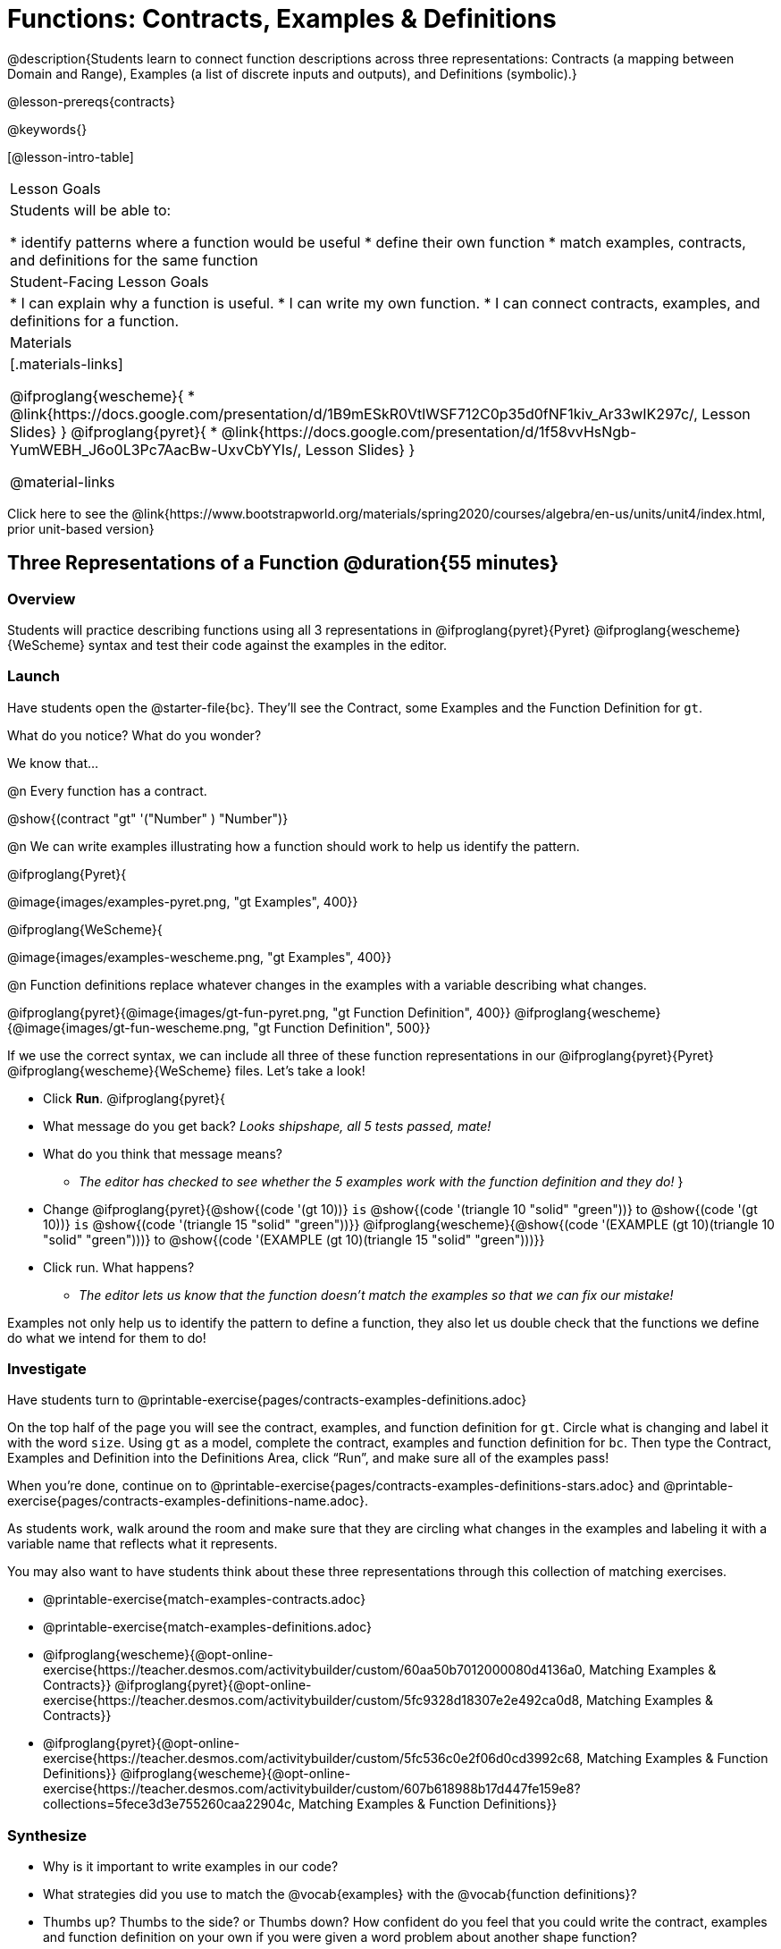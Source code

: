 = Functions: Contracts, Examples & Definitions

@description{Students learn to connect function descriptions across three representations: Contracts (a mapping between Domain and Range), Examples (a list of discrete inputs and outputs), and Definitions (symbolic).}

@lesson-prereqs{contracts}

@keywords{}

[@lesson-intro-table]
|===

| Lesson Goals
| Students will be able to:

* identify patterns where a function would be useful
* define their own function
* match examples, contracts, and definitions for the same function

| Student-Facing Lesson Goals
|
* I can explain why a function is useful.
* I can write my own function.
* I can connect contracts, examples, and definitions for a function.

| Materials
|[.materials-links]

@ifproglang{wescheme}{
* @link{https://docs.google.com/presentation/d/1B9mESkR0VtlWSF712C0p35d0fNF1kiv_Ar33wIK297c/, Lesson Slides}
}
@ifproglang{pyret}{
* @link{https://docs.google.com/presentation/d/1f58vvHsNgb-YumWEBH_J6o0L3Pc7AacBw-UxvCbYYIs/, Lesson Slides}
}

@material-links

|===

[.old-materials]
Click here to see the @link{https://www.bootstrapworld.org/materials/spring2020/courses/algebra/en-us/units/unit4/index.html, prior unit-based version}

== Three Representations of a Function @duration{55 minutes}

=== Overview
Students will practice describing functions using all 3 representations in @ifproglang{pyret}{Pyret} @ifproglang{wescheme}{WeScheme} syntax and test their code against the examples in the editor.

=== Launch

Have students open the @starter-file{bc}. They'll see the Contract, some Examples and the Function Definition for `gt`.

[.lesson-instruction]
What do you notice? What do you wonder?

[.lesson-point]
--
We know that...

@n Every function has a contract.

[.indentedpara]
@show{(contract "gt" '("Number" ) "Number")}

@n We can write examples illustrating how a function should work to help us identify the pattern.

@ifproglang{Pyret}{

[.indentedpara]
@image{images/examples-pyret.png, "gt Examples", 400}}


@ifproglang{WeScheme}{

[.indentedpara]
@image{images/examples-wescheme.png, "gt Examples", 400}}

@n Function definitions replace whatever changes in the examples with a variable describing what changes.

[.indentedpara]
@ifproglang{pyret}{@image{images/gt-fun-pyret.png, "gt Function Definition", 400}}
@ifproglang{wescheme}{@image{images/gt-fun-wescheme.png, "gt Function Definition", 500}}
--

[.lesson-instruction]
--
If we use the correct syntax, we can include all three of these function representations in our @ifproglang{pyret}{Pyret} @ifproglang{wescheme}{WeScheme} files. Let's take a look!

* Click *Run*.
@ifproglang{pyret}{
* What message do you get back? _Looks shipshape, all 5 tests passed, mate!_
* What do you think that message means?
** _The editor has checked to see whether the 5 examples work with the function definition and they do!_
}
* Change
@ifproglang{pyret}{@show{(code '(gt 10))} `is` @show{(code '(triangle 10 "solid" "green"))} to @show{(code '(gt 10))} `is` @show{(code '(triangle 15 "solid" "green"))}}
@ifproglang{wescheme}{@show{(code '(EXAMPLE (gt 10)(triangle 10 "solid" "green")))} to @show{(code '(EXAMPLE (gt 10)(triangle 15 "solid" "green")))}}
* Click run. What happens?
** _The editor lets us know that the function doesn't match the examples so that we can fix our mistake!_
--

[.lesson-point]
Examples not only help us to identify the pattern to define a function, they also let us double check that the functions we define do what we intend for them to do!

=== Investigate

Have students turn to @printable-exercise{pages/contracts-examples-definitions.adoc}

[.lesson-instruction]
--
On the top half of the page you will see the contract, examples, and function definition for `gt`. Circle what is changing and label it with the word `size`. Using `gt` as a model, complete the contract, examples and function definition for `bc`.  Then type the Contract, Examples and Definition into the Definitions Area, click “Run”, and make sure all of the examples pass!

When you're done, continue on to @printable-exercise{pages/contracts-examples-definitions-stars.adoc} and @printable-exercise{pages/contracts-examples-definitions-name.adoc}.
--

As students work, walk around the room and make sure that they are circling what changes in the examples and labeling it with a variable name that reflects what it represents.

You may also want to have students think about these three representations through this collection of matching exercises.

- @printable-exercise{match-examples-contracts.adoc}
- @printable-exercise{match-examples-definitions.adoc}
- @ifproglang{wescheme}{@opt-online-exercise{https://teacher.desmos.com/activitybuilder/custom/60aa50b7012000080d4136a0, Matching Examples & Contracts}}
@ifproglang{pyret}{@opt-online-exercise{https://teacher.desmos.com/activitybuilder/custom/5fc9328d18307e2e492ca0d8, Matching Examples & Contracts}}
- @ifproglang{pyret}{@opt-online-exercise{https://teacher.desmos.com/activitybuilder/custom/5fc536c0e2f06d0cd3992c68, Matching Examples & Function Definitions}}
@ifproglang{wescheme}{@opt-online-exercise{https://teacher.desmos.com/activitybuilder/custom/607b618988b17d447fe159e8?collections=5fece3d3e755260caa22904c, Matching Examples & Function Definitions}}

=== Synthesize
[.lesson-instruction]
- Why is it important to write examples in our code?
- What strategies did you use to match the @vocab{examples} with the @vocab{function definitions}?
- Thumbs up? Thumbs to the side? or Thumbs down? How confident do you feel that you could write the contract, examples and function definition on your own if you were given a word problem about another shape function?
